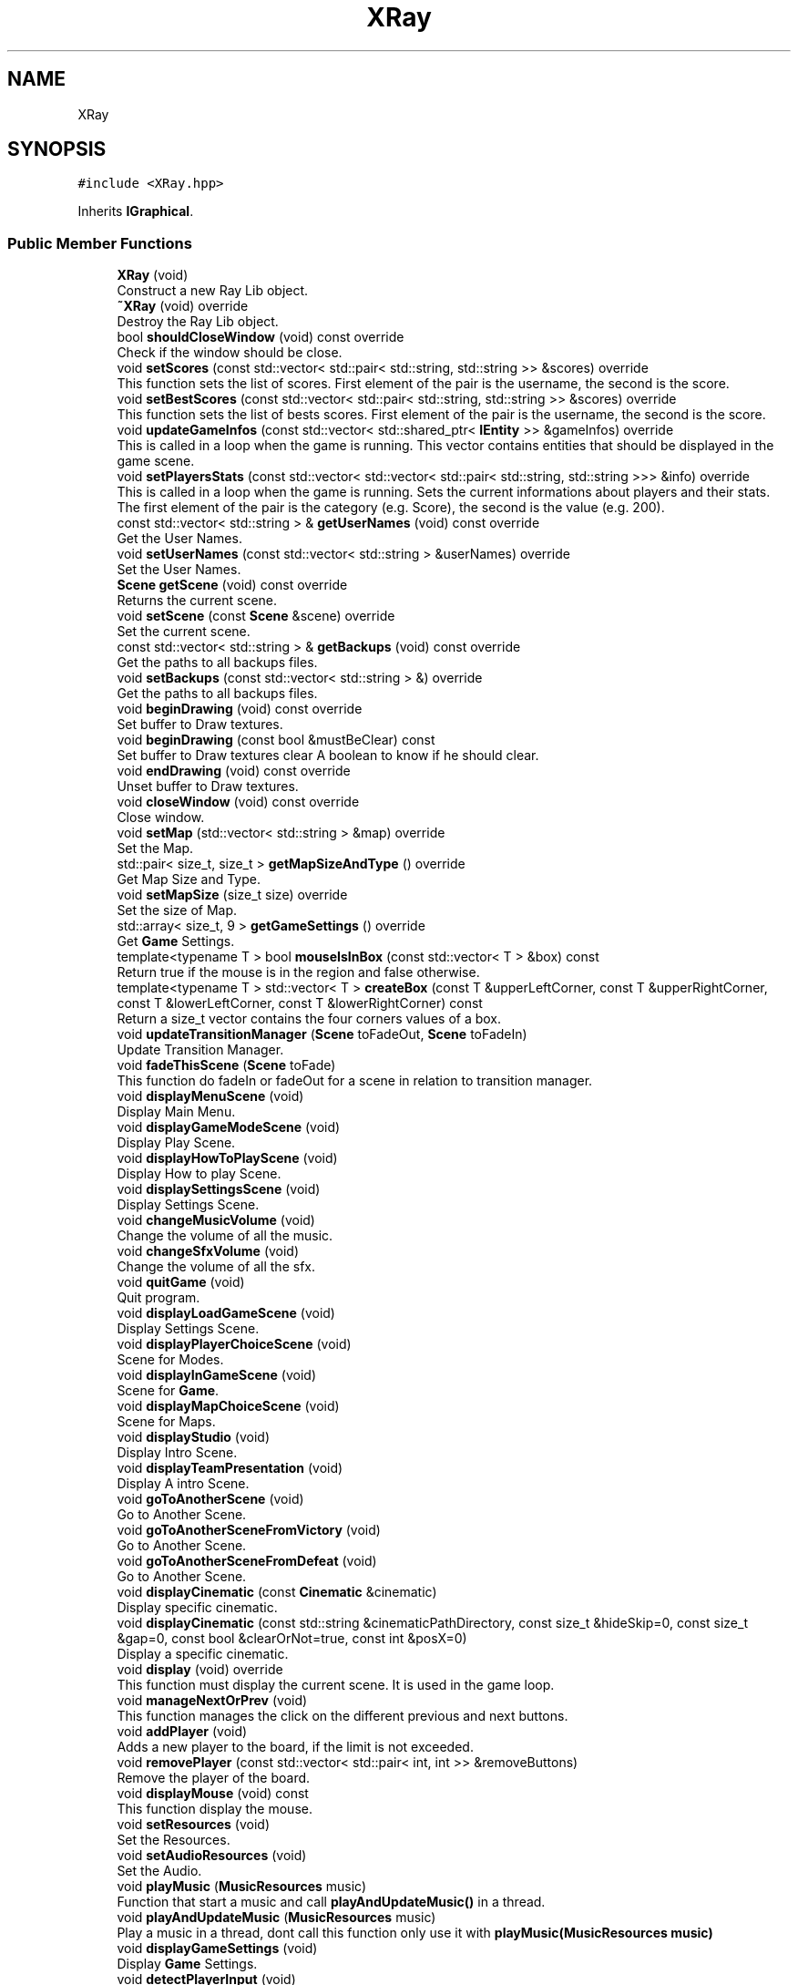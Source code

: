 .TH "XRay" 3 "Mon Jun 21 2021" "Version 2.0" "Bomberman" \" -*- nroff -*-
.ad l
.nh
.SH NAME
XRay
.SH SYNOPSIS
.br
.PP
.PP
\fC#include <XRay\&.hpp>\fP
.PP
Inherits \fBIGraphical\fP\&.
.SS "Public Member Functions"

.in +1c
.ti -1c
.RI "\fBXRay\fP (void)"
.br
.RI "Construct a new Ray Lib object\&. "
.ti -1c
.RI "\fB~XRay\fP (void) override"
.br
.RI "Destroy the Ray Lib object\&. "
.ti -1c
.RI "bool \fBshouldCloseWindow\fP (void) const override"
.br
.RI "Check if the window should be close\&. "
.ti -1c
.RI "void \fBsetScores\fP (const std::vector< std::pair< std::string, std::string >> &scores) override"
.br
.RI "This function sets the list of scores\&. First element of the pair is the username, the second is the score\&. "
.ti -1c
.RI "void \fBsetBestScores\fP (const std::vector< std::pair< std::string, std::string >> &scores) override"
.br
.RI "This function sets the list of bests scores\&. First element of the pair is the username, the second is the score\&. "
.ti -1c
.RI "void \fBupdateGameInfos\fP (const std::vector< std::shared_ptr< \fBIEntity\fP >> &gameInfos) override"
.br
.RI "This is called in a loop when the game is running\&. This vector contains entities that should be displayed in the game scene\&. "
.ti -1c
.RI "void \fBsetPlayersStats\fP (const std::vector< std::vector< std::pair< std::string, std::string >>> &info) override"
.br
.RI "This is called in a loop when the game is running\&. Sets the current informations about players and their stats\&. The first element of the pair is the category (e\&.g\&. Score), the second is the value (e\&.g\&. 200)\&. "
.ti -1c
.RI "const std::vector< std::string > & \fBgetUserNames\fP (void) const override"
.br
.RI "Get the User Names\&. "
.ti -1c
.RI "void \fBsetUserNames\fP (const std::vector< std::string > &userNames) override"
.br
.RI "Set the User Names\&. "
.ti -1c
.RI "\fBScene\fP \fBgetScene\fP (void) const override"
.br
.RI "Returns the current scene\&. "
.ti -1c
.RI "void \fBsetScene\fP (const \fBScene\fP &scene) override"
.br
.RI "Set the current scene\&. "
.ti -1c
.RI "const std::vector< std::string > & \fBgetBackups\fP (void) const override"
.br
.RI "Get the paths to all backups files\&. "
.ti -1c
.RI "void \fBsetBackups\fP (const std::vector< std::string > &) override"
.br
.RI "Get the paths to all backups files\&. "
.ti -1c
.RI "void \fBbeginDrawing\fP (void) const override"
.br
.RI "Set buffer to Draw textures\&. "
.ti -1c
.RI "void \fBbeginDrawing\fP (const bool &mustBeClear) const"
.br
.RI "Set buffer to Draw textures clear A boolean to know if he should clear\&. "
.ti -1c
.RI "void \fBendDrawing\fP (void) const override"
.br
.RI "Unset buffer to Draw textures\&. "
.ti -1c
.RI "void \fBcloseWindow\fP (void) const override"
.br
.RI "Close window\&. "
.ti -1c
.RI "void \fBsetMap\fP (std::vector< std::string > &map) override"
.br
.RI "Set the Map\&. "
.ti -1c
.RI "std::pair< size_t, size_t > \fBgetMapSizeAndType\fP () override"
.br
.RI "Get Map Size and Type\&. "
.ti -1c
.RI "void \fBsetMapSize\fP (size_t size) override"
.br
.RI "Set the size of Map\&. "
.ti -1c
.RI "std::array< size_t, 9 > \fBgetGameSettings\fP () override"
.br
.RI "Get \fBGame\fP Settings\&. "
.ti -1c
.RI "template<typename T > bool \fBmouseIsInBox\fP (const std::vector< T > &box) const"
.br
.RI "Return true if the mouse is in the region and false otherwise\&. "
.ti -1c
.RI "template<typename T > std::vector< T > \fBcreateBox\fP (const T &upperLeftCorner, const T &upperRightCorner, const T &lowerLeftCorner, const T &lowerRightCorner) const"
.br
.RI "Return a size_t vector contains the four corners values of a box\&. "
.ti -1c
.RI "void \fBupdateTransitionManager\fP (\fBScene\fP toFadeOut, \fBScene\fP toFadeIn)"
.br
.RI "Update Transition Manager\&. "
.ti -1c
.RI "void \fBfadeThisScene\fP (\fBScene\fP toFade)"
.br
.RI "This function do fadeIn or fadeOut for a scene in relation to transition manager\&. "
.ti -1c
.RI "void \fBdisplayMenuScene\fP (void)"
.br
.RI "Display Main Menu\&. "
.ti -1c
.RI "void \fBdisplayGameModeScene\fP (void)"
.br
.RI "Display Play Scene\&. "
.ti -1c
.RI "void \fBdisplayHowToPlayScene\fP (void)"
.br
.RI "Display How to play Scene\&. "
.ti -1c
.RI "void \fBdisplaySettingsScene\fP (void)"
.br
.RI "Display Settings Scene\&. "
.ti -1c
.RI "void \fBchangeMusicVolume\fP (void)"
.br
.RI "Change the volume of all the music\&. "
.ti -1c
.RI "void \fBchangeSfxVolume\fP (void)"
.br
.RI "Change the volume of all the sfx\&. "
.ti -1c
.RI "void \fBquitGame\fP (void)"
.br
.RI "Quit program\&. "
.ti -1c
.RI "void \fBdisplayLoadGameScene\fP (void)"
.br
.RI "Display Settings Scene\&. "
.ti -1c
.RI "void \fBdisplayPlayerChoiceScene\fP (void)"
.br
.RI "Scene for Modes\&. "
.ti -1c
.RI "void \fBdisplayInGameScene\fP (void)"
.br
.RI "Scene for \fBGame\fP\&. "
.ti -1c
.RI "void \fBdisplayMapChoiceScene\fP (void)"
.br
.RI "Scene for Maps\&. "
.ti -1c
.RI "void \fBdisplayStudio\fP (void)"
.br
.RI "Display Intro Scene\&. "
.ti -1c
.RI "void \fBdisplayTeamPresentation\fP (void)"
.br
.RI "Display A intro Scene\&. "
.ti -1c
.RI "void \fBgoToAnotherScene\fP (void)"
.br
.RI "Go to Another Scene\&. "
.ti -1c
.RI "void \fBgoToAnotherSceneFromVictory\fP (void)"
.br
.RI "Go to Another Scene\&. "
.ti -1c
.RI "void \fBgoToAnotherSceneFromDefeat\fP (void)"
.br
.RI "Go to Another Scene\&. "
.ti -1c
.RI "void \fBdisplayCinematic\fP (const \fBCinematic\fP &cinematic)"
.br
.RI "Display specific cinematic\&. "
.ti -1c
.RI "void \fBdisplayCinematic\fP (const std::string &cinematicPathDirectory, const size_t &hideSkip=0, const size_t &gap=0, const bool &clearOrNot=true, const int &posX=0)"
.br
.RI "Display a specific cinematic\&. "
.ti -1c
.RI "void \fBdisplay\fP (void) override"
.br
.RI "This function must display the current scene\&. It is used in the game loop\&. "
.ti -1c
.RI "void \fBmanageNextOrPrev\fP (void)"
.br
.RI "This function manages the click on the different previous and next buttons\&. "
.ti -1c
.RI "void \fBaddPlayer\fP (void)"
.br
.RI "Adds a new player to the board, if the limit is not exceeded\&. "
.ti -1c
.RI "void \fBremovePlayer\fP (const std::vector< std::pair< int, int >> &removeButtons)"
.br
.RI "Remove the player of the board\&. "
.ti -1c
.RI "void \fBdisplayMouse\fP (void) const"
.br
.RI "This function display the mouse\&. "
.ti -1c
.RI "void \fBsetResources\fP (void)"
.br
.RI "Set the Resources\&. "
.ti -1c
.RI "void \fBsetAudioResources\fP (void)"
.br
.RI "Set the Audio\&. "
.ti -1c
.RI "void \fBplayMusic\fP (\fBMusicResources\fP music)"
.br
.RI "Function that start a music and call \fBplayAndUpdateMusic()\fP in a thread\&. "
.ti -1c
.RI "void \fBplayAndUpdateMusic\fP (\fBMusicResources\fP music)"
.br
.RI "Play a music in a thread, dont call this function only use it with \fBplayMusic(MusicResources music)\fP "
.ti -1c
.RI "void \fBdisplayGameSettings\fP (void)"
.br
.RI "Display \fBGame\fP Settings\&. "
.ti -1c
.RI "void \fBdetectPlayerInput\fP (void)"
.br
.RI "Detect New \fBInput\fP\&. "
.ti -1c
.RI "void \fBdisplayBack\fP (void)"
.br
.RI "Diplay Background Parallax\&. "
.ti -1c
.RI "void \fBdisplayPauseScene\fP (void)"
.br
.RI "Display Pause Button and pause panel\&. "
.ti -1c
.RI "void \fBloadThisBackup\fP (const std::string &_pathToBackupFile)"
.br
.RI "Load a game\&. "
.ti -1c
.RI "void \fBcheckEndScenario\fP (void)"
.br
.RI "Check End Scenario of the game\&. "
.ti -1c
.RI "void \fBdisplayVictoryScene\fP (void)"
.br
.RI "Display Victory Scene\&. "
.ti -1c
.RI "void \fBdisplayDefeatScene\fP (void)"
.br
.RI "Display Defeat Scene\&. "
.ti -1c
.RI "void \fBdisplayPlayersPanels\fP (std::vector< std::pair< size_t, size_t >> &_panelPos)"
.br
.RI "Display Players Panels in the scene InGame\&. "
.ti -1c
.RI "void \fBdisplayCardsSettings\fP (std::vector< std::pair< int, int >> &removeButtons, int *x)"
.br
.RI "This function displays all cards and their parameters\&. "
.ti -1c
.RI "size_t \fBcountFilesDirectory\fP (const std::filesystem::path &path) const"
.br
.RI "This function counts the number of files in a specific directory\&. "
.ti -1c
.RI "void \fBsetTextBox\fP (std::vector< bool > &mouseOnText, std::vector< \fBRaylib::Rectangle\fP > &textBox)"
.br
.RI "Initialize all the containers that refer to the boxes of the pseudos\&. "
.ti -1c
.RI "void \fBupdateTextBox\fP (std::vector< bool > &mouseOnText, const std::vector< \fBRaylib::Rectangle\fP > &textBox)"
.br
.RI "Update all the containers that refer to the boxes of the pseudos\&. "
.ti -1c
.RI "void \fBsetLoadFunc\fP (std::function< void(std::string)>) override"
.br
.RI "Set pointer to Load Function\&. "
.ti -1c
.RI "void \fBsetSaveFunc\fP (std::function< void(std::array< std::size_t, 9 >, std::vector< std::string >)>) override"
.br
.RI "Set pointer to Save Function\&. "
.ti -1c
.RI "void \fBsetRestartFunc\fP (std::function< void()>) override"
.br
.RI "Set the Restart Func\&. "
.ti -1c
.RI "void \fBsetSettingsFunc\fP (std::function< void(std::array< std::size_t, 9 >)>) override"
.br
.RI "Set pointer to Settings Function\&. "
.ti -1c
.RI "void \fBsetPlayerActionsFunc\fP (std::function< void(const size_t pos, const std::string action)>) override"
.br
.RI "Set the Player Actions Func\&. "
.ti -1c
.RI "void \fBcheckClickOnMapChoiceScene\fP (void)"
.br
.RI "Check Click on MapChoiceScene\&. "
.ti -1c
.RI "void \fBmanagePlayersActions\fP (void)"
.br
.RI "Manage Players Actions\&. "
.ti -1c
.RI "void \fBresetAll\fP (void)"
.br
.RI "Reset All attributes\&. "
.ti -1c
.RI "std::string \fBgetTimeInFormat\fP (void)"
.br
.RI "Get time in good format from clock and return in minutes and second\&. "
.ti -1c
.RI "void \fBdrawPlayersHead\fP (size_t i, size_t x, size_t y)"
.br
.RI "Draw Players Head\&. "
.ti -1c
.RI "std::vector< \fBCharDictionary\fP > \fBgetPlayersData\fP () override"
.br
.RI "Get players Data to the \fBGame\fP\&. "
.ti -1c
.RI "void \fBsetGameSettings\fP (const std::array< size_t, 9 > &settings) override"
.br
.RI "Set \fBGame\fP Settings\&. "
.ti -1c
.RI "std::vector< std::string > \fBgetPlayerControls\fP (void) const override"
.br
.RI "Get the player controls\&. "
.ti -1c
.RI "void \fBsetPlayerControls\fP (const std::vector< std::string > &playerControls) override"
.br
.RI "Set the player controls\&. "
.ti -1c
.RI "void \fBcameraShake\fP () override"
.br
.RI "Shake the camera\&. "
.ti -1c
.RI "void \fBdisplayEndScores\fP ()"
.br
.RI "Displaying the scores in end scenes\&. "
.in -1c
.SS "Additional Inherited Members"
.SH "Constructor & Destructor Documentation"
.PP 
.SS "XRay::XRay (void)"

.PP
Construct a new Ray Lib object\&. 
.SS "XRay::~XRay (void)\fC [override]\fP"

.PP
Destroy the Ray Lib object\&. 
.SH "Member Function Documentation"
.PP 
.SS "void XRay::addPlayer (void)"

.PP
Adds a new player to the board, if the limit is not exceeded\&. 
.SS "void XRay::beginDrawing (const bool & mustBeClear) const\fC [inline]\fP"

.PP
Set buffer to Draw textures clear A boolean to know if he should clear\&. 
.SS "void XRay::beginDrawing (void) const\fC [inline]\fP, \fC [override]\fP, \fC [virtual]\fP"

.PP
Set buffer to Draw textures\&. 
.PP
Implements \fBIGraphical\fP\&.
.SS "void XRay::cameraShake (void)\fC [override]\fP, \fC [virtual]\fP"

.PP
Shake the camera\&. 
.PP
Implements \fBIGraphical\fP\&.
.SS "void XRay::changeMusicVolume (void)"

.PP
Change the volume of all the music\&. 
.SS "void XRay::changeSfxVolume (void)"

.PP
Change the volume of all the sfx\&. 
.SS "void XRay::checkClickOnMapChoiceScene (void)"

.PP
Check Click on MapChoiceScene\&. 
.SS "void XRay::checkEndScenario (void)"

.PP
Check End Scenario of the game\&. 
.SS "void XRay::closeWindow (void) const\fC [inline]\fP, \fC [override]\fP, \fC [virtual]\fP"

.PP
Close window\&. 
.PP
Implements \fBIGraphical\fP\&.
.SS "size_t XRay::countFilesDirectory (const std::filesystem::path & path) const\fC [inline]\fP"

.PP
This function counts the number of files in a specific directory\&. 
.PP
\fBParameters\fP
.RS 4
\fIpath\fP A filesystem path related to a directory 
.RE
.PP
\fBReturns\fP
.RS 4
Number of files (size_t) 
.RE
.PP

.SS "template<typename T > std::vector< T > XRay::createBox (const T & upperLeftCorner, const T & upperRightCorner, const T & lowerLeftCorner, const T & lowerRightCorner) const\fC [inline]\fP"

.PP
Return a size_t vector contains the four corners values of a box\&. 
.PP
\fBParameters\fP
.RS 4
\fIbox\fP size_t represents upperLeftCorner 
.br
\fIbox\fP size_t represents upperRightCorner 
.br
\fIbox\fP size_t represents lowerLeftCorner 
.br
\fIbox\fP size_t represents lowerRightCorner 
.RE
.PP
\fBReturns\fP
.RS 4
size_t vector 
.RE
.PP

.SS "void XRay::detectPlayerInput (void)"

.PP
Detect New \fBInput\fP\&. 
.SS "void XRay::display (void)\fC [inline]\fP, \fC [override]\fP, \fC [virtual]\fP"

.PP
This function must display the current scene\&. It is used in the game loop\&. 
.PP
Implements \fBIGraphical\fP\&.
.SS "void XRay::displayBack (void)"

.PP
Diplay Background Parallax\&. 
.SS "void XRay::displayCardsSettings (std::vector< std::pair< int, int >> & removeButtons, int * x)"

.PP
This function displays all cards and their parameters\&. 
.PP
\fBParameters\fP
.RS 4
\fIremoveButtons\fP A vector of all remove buttons coordinates 
.br
\fInextButtons\fP A vector of all next buttons coordinates 
.br
\fIprevButtons\fP A vector of all previous buttons coordinates 
.br
\fIx\fP A pointer to an int that represents the x coordinate of the last displayed card 
.RE
.PP

.SS "void XRay::displayCinematic (const \fBCinematic\fP & cinematic)"

.PP
Display specific cinematic\&. 
.PP
\fBParameters\fP
.RS 4
\fIcinematic\fP Cinematic enum type, representing specific cinematic 
.RE
.PP

.SS "void XRay::displayCinematic (const std::string & cinematicPathDirectory, const size_t & hideSkip = \fC0\fP, const size_t & gap = \fC0\fP, const bool & clearOrNot = \fCtrue\fP, const int & posX = \fC0\fP)"

.PP
Display a specific cinematic\&. 
.PP
\fBParameters\fP
.RS 4
\fIcinematicPathDirectory\fP A string related to the specific cinematic directory 
.br
\fIhideSkip\fP A size_t corresponding to the cinematic frame when you must hide the skip button 
.br
\fIgap\fP Duration between each frame 
.br
\fIclearOrNot\fP Boolean to kwow if screen should be clear or not 
.br
\fIposX\fP Pos X of frame 
.RE
.PP

.SS "void XRay::displayDefeatScene (void)"

.PP
Display Defeat Scene\&. 
.SS "void XRay::displayEndScores ()\fC [inline]\fP"

.PP
Displaying the scores in end scenes\&. 
.SS "void XRay::displayGameModeScene (void)"

.PP
Display Play Scene\&. 
.SS "void XRay::displayGameSettings (void)"

.PP
Display \fBGame\fP Settings\&. 
.SS "void XRay::displayHowToPlayScene (void)"

.PP
Display How to play Scene\&. 
.SS "void XRay::displayInGameScene (void)"

.PP
Scene for \fBGame\fP\&. 
.SS "void XRay::displayLoadGameScene (void)"

.PP
Display Settings Scene\&. 
.SS "void XRay::displayMapChoiceScene (void)"

.PP
Scene for Maps\&. 
.SS "void XRay::displayMenuScene (void)"

.PP
Display Main Menu\&. 
.SS "void XRay::displayMouse (void) const\fC [inline]\fP"

.PP
This function display the mouse\&. 
.SS "void XRay::displayPauseScene (void)"

.PP
Display Pause Button and pause panel\&. 
.SS "void XRay::displayPlayerChoiceScene (void)"

.PP
Scene for Modes\&. 
.SS "void XRay::displayPlayersPanels (std::vector< std::pair< size_t, size_t >> & _panelPos)"

.PP
Display Players Panels in the scene InGame\&. 
.PP
\fBParameters\fP
.RS 4
\fI_panelPos\fP Position of all Panels in a vector of pair (x, y) 
.RE
.PP

.SS "void XRay::displaySettingsScene (void)"

.PP
Display Settings Scene\&. Draw scene
.SS "void XRay::displayStudio (void)"

.PP
Display Intro Scene\&. 
.SS "void XRay::displayTeamPresentation (void)"

.PP
Display A intro Scene\&. 
.SS "void XRay::displayVictoryScene (void)"

.PP
Display Victory Scene\&. 
.SS "void XRay::drawPlayersHead (size_t i, size_t x, size_t y)"

.PP
Draw Players Head\&. 
.PP
\fBParameters\fP
.RS 4
\fIi\fP A size_t 
.br
\fIx\fP A size_t 
.br
\fIy\fP A size_t 
.RE
.PP

.SS "void XRay::endDrawing (void) const\fC [inline]\fP, \fC [override]\fP, \fC [virtual]\fP"

.PP
Unset buffer to Draw textures\&. 
.PP
Implements \fBIGraphical\fP\&.
.SS "void XRay::fadeThisScene (\fBScene\fP toFade)"

.PP
This function do fadeIn or fadeOut for a scene in relation to transition manager\&. 
.PP
\fBParameters\fP
.RS 4
\fItoFade\fP Scene to fade 
.RE
.PP

.SS "const std::vector< std::string > & XRay::getBackups (void) const\fC [inline]\fP, \fC [override]\fP, \fC [virtual]\fP"

.PP
Get the paths to all backups files\&. 
.PP
\fBReturns\fP
.RS 4
A vector of all the paths to backups files as a const std::vector<std::string>& 
.RE
.PP

.PP
Implements \fBIGraphical\fP\&.
.SS "std::array< size_t, 9 > XRay::getGameSettings ()\fC [inline]\fP, \fC [override]\fP, \fC [virtual]\fP"

.PP
Get \fBGame\fP Settings\&. 
.PP
\fBReturns\fP
.RS 4
An array of 9 size_t 
.RE
.PP

.PP
Implements \fBIGraphical\fP\&.
.SS "std::pair< size_t, size_t > XRay::getMapSizeAndType ()\fC [inline]\fP, \fC [override]\fP, \fC [virtual]\fP"

.PP
Get Map Size and Type\&. 
.PP
\fBReturns\fP
.RS 4
A pair of size_t 
.RE
.PP

.PP
Implements \fBIGraphical\fP\&.
.SS "std::vector< std::string > XRay::getPlayerControls (void) const\fC [inline]\fP, \fC [override]\fP, \fC [virtual]\fP"

.PP
Get the player controls\&. 
.PP
\fBReturns\fP
.RS 4
A vector containing the player controls as a string 
.RE
.PP

.PP
Implements \fBIGraphical\fP\&.
.SS "std::vector< \fBCharDictionary\fP > XRay::getPlayersData ()\fC [inline]\fP, \fC [override]\fP, \fC [virtual]\fP"

.PP
Get players Data to the \fBGame\fP\&. 
.PP
\fBReturns\fP
.RS 4
std::vector<PlayerData> represents all the players data 
.RE
.PP

.PP
Implements \fBIGraphical\fP\&.
.SS "\fBIGraphical::Scene\fP XRay::getScene (void) const\fC [inline]\fP, \fC [override]\fP, \fC [virtual]\fP"

.PP
Returns the current scene\&. 
.PP
\fBReturns\fP
.RS 4
The scene (MAIN_MENU, GAME, END_GAME), the step where we are in the window 
.RE
.PP

.PP
Implements \fBIGraphical\fP\&.
.SS "std::string XRay::getTimeInFormat (void)"

.PP
Get time in good format from clock and return in minutes and second\&. 
.PP
\fBReturns\fP
.RS 4
Time in format (MIN : SECOND) 
.RE
.PP

.SS "const std::vector< std::string > & XRay::getUserNames (void) const\fC [inline]\fP, \fC [override]\fP, \fC [virtual]\fP"

.PP
Get the User Names\&. 
.PP
\fBReturns\fP
.RS 4
A vector of all the user names as a const std::vector<std::string>& 
.RE
.PP

.PP
Implements \fBIGraphical\fP\&.
.SS "void XRay::goToAnotherScene (void)"

.PP
Go to Another Scene\&. 
.SS "void XRay::goToAnotherSceneFromDefeat (void)"

.PP
Go to Another Scene\&. 
.SS "void XRay::goToAnotherSceneFromVictory (void)"

.PP
Go to Another Scene\&. 
.SS "void XRay::loadThisBackup (const std::string & _pathToBackupFile)"

.PP
Load a game\&. 
.PP
\fBParameters\fP
.RS 4
\fI_pathToBackupFile\fP A string that represents path to backup fiel 
.RE
.PP

.SS "void XRay::manageNextOrPrev (void)"

.PP
This function manages the click on the different previous and next buttons\&. 
.SS "void XRay::managePlayersActions (void)"

.PP
Manage Players Actions\&. 
.SS "template<typename T > bool XRay::mouseIsInBox (const std::vector< T > & box) const\fC [inline]\fP"

.PP
Return true if the mouse is in the region and false otherwise\&. 
.PP
\fBParameters\fP
.RS 4
\fIbox\fP Vector contains Box positions 
.RE
.PP
\fBReturns\fP
.RS 4
true or false 
.RE
.PP

.SS "void XRay::playAndUpdateMusic (\fBMusicResources\fP music)"

.PP
Play a music in a thread, dont call this function only use it with \fBplayMusic(MusicResources music)\fP 
.SS "void XRay::playMusic (\fBMusicResources\fP music)"

.PP
Function that start a music and call \fBplayAndUpdateMusic()\fP in a thread\&. 
.SS "void XRay::quitGame (void)"

.PP
Quit program\&. 
.SS "void XRay::removePlayer (const std::vector< std::pair< int, int >> & removeButtons)"

.PP
Remove the player of the board\&. 
.PP
\fBParameters\fP
.RS 4
\fIremoveButtons\fP A vector of all remove buttons coordinates 
.RE
.PP

.SS "void XRay::resetAll (void)\fC [inline]\fP"

.PP
Reset All attributes\&. 
.SS "void XRay::setAudioResources (void)"

.PP
Set the Audio\&. 
.SS "void XRay::setBackups (const std::vector< std::string > & backups)\fC [inline]\fP, \fC [override]\fP, \fC [virtual]\fP"

.PP
Get the paths to all backups files\&. 
.PP
\fBParameters\fP
.RS 4
\fIA\fP vector of all the paths to backups files as a const std::vector<std::string>& 
.RE
.PP

.PP
Implements \fBIGraphical\fP\&.
.SS "void XRay::setBestScores (const std::vector< std::pair< std::string, std::string >> & scores)\fC [inline]\fP, \fC [override]\fP, \fC [virtual]\fP"

.PP
This function sets the list of bests scores\&. First element of the pair is the username, the second is the score\&. 
.PP
\fBParameters\fP
.RS 4
\fIscores\fP A vector of pair (username, score) 
.RE
.PP

.PP
Implements \fBIGraphical\fP\&.
.SS "void XRay::setGameSettings (const std::array< size_t, 9 > & settings)\fC [inline]\fP, \fC [override]\fP, \fC [virtual]\fP"

.PP
Set \fBGame\fP Settings\&. 
.PP
\fBParameters\fP
.RS 4
\fIsettings\fP An array of 9 size_t 
.RE
.PP

.PP
Implements \fBIGraphical\fP\&.
.SS "void XRay::setLoadFunc (std::function< void(std::string)> pointerToFunc)\fC [inline]\fP, \fC [override]\fP, \fC [virtual]\fP"

.PP
Set pointer to Load Function\&. 
.PP
\fBParameters\fP
.RS 4
\fIloadFunc\fP A pointer to Load function in the core 
.RE
.PP

.PP
Implements \fBIGraphical\fP\&.
.SS "void XRay::setMap (std::vector< std::string > & map)\fC [inline]\fP, \fC [override]\fP, \fC [virtual]\fP"

.PP
Set the Map\&. 
.PP
\fBParameters\fP
.RS 4
\fImap\fP A const std::vector<std::string>& 
.RE
.PP

.PP
Implements \fBIGraphical\fP\&.
.SS "void XRay::setMapSize (size_t size)\fC [inline]\fP, \fC [override]\fP, \fC [virtual]\fP"

.PP
Set the size of Map\&. 
.PP
\fBParameters\fP
.RS 4
\fIsize\fP A size_t 
.RE
.PP

.PP
Implements \fBIGraphical\fP\&.
.SS "void XRay::setPlayerActionsFunc (std::function< void(const size_t pos, const std::string action)> playerActionsFunc)\fC [inline]\fP, \fC [override]\fP, \fC [virtual]\fP"

.PP
Set the Player Actions Func\&. 
.PP
\fBParameters\fP
.RS 4
\fIplayerActionsFunc\fP A pointer to function that manage all players actions in the game (left, right \&.\&.\&.) 
.RE
.PP

.PP
Implements \fBIGraphical\fP\&.
.SS "void XRay::setPlayerControls (const std::vector< std::string > & playerControls)\fC [inline]\fP, \fC [override]\fP, \fC [virtual]\fP"

.PP
Set the player controls\&. 
.PP
\fBParameters\fP
.RS 4
\fIplayerControls\fP A vector containing all the player controls as a string 
.RE
.PP

.PP
Implements \fBIGraphical\fP\&.
.SS "void XRay::setPlayersStats (const std::vector< std::vector< std::pair< std::string, std::string >>> & info)\fC [inline]\fP, \fC [override]\fP, \fC [virtual]\fP"

.PP
This is called in a loop when the game is running\&. Sets the current informations about players and their stats\&. The first element of the pair is the category (e\&.g\&. Score), the second is the value (e\&.g\&. 200)\&. 
.PP
\fBParameters\fP
.RS 4
\fIinfo\fP A vector of vector of all the stats [Player -- (NameOfStat, Value)]\&.\&.\&. 
.RE
.PP

.PP
Implements \fBIGraphical\fP\&.
.SS "void XRay::setResources (void)"

.PP
Set the Resources\&. 
.SS "void XRay::setRestartFunc (std::function< void()> pointerToFunc)\fC [inline]\fP, \fC [override]\fP, \fC [virtual]\fP"

.PP
Set the Restart Func\&. 
.PP
\fBParameters\fP
.RS 4
\fIrestartFunc\fP A pointer to Restart function in the core 
.RE
.PP

.PP
Implements \fBIGraphical\fP\&.
.SS "void XRay::setSaveFunc (std::function< void(std::array< std::size_t, 9 >, std::vector< std::string >)> pointerToFunc)\fC [inline]\fP, \fC [override]\fP, \fC [virtual]\fP"

.PP
Set pointer to Save Function\&. 
.PP
\fBParameters\fP
.RS 4
\fIsaveFunc\fP A pointer to Save function in the core 
.RE
.PP

.PP
Implements \fBIGraphical\fP\&.
.SS "void XRay::setScene (const \fBScene\fP & scene)\fC [inline]\fP, \fC [override]\fP, \fC [virtual]\fP"

.PP
Set the current scene\&. 
.PP
\fBParameters\fP
.RS 4
\fIscene\fP The scene (MAIN_MENU, GAME, END_GAME), the step where we are in the window 
.RE
.PP

.PP
Implements \fBIGraphical\fP\&.
.SS "void XRay::setScores (const std::vector< std::pair< std::string, std::string >> & scores)\fC [inline]\fP, \fC [override]\fP, \fC [virtual]\fP"

.PP
This function sets the list of scores\&. First element of the pair is the username, the second is the score\&. 
.PP
\fBParameters\fP
.RS 4
\fIscores\fP A vector of pair (username, score) 
.RE
.PP

.PP
Implements \fBIGraphical\fP\&.
.SS "void XRay::setSettingsFunc (std::function< void(std::array< std::size_t, 9 >)> pointerToFunc)\fC [inline]\fP, \fC [override]\fP, \fC [virtual]\fP"

.PP
Set pointer to Settings Function\&. 
.PP
\fBParameters\fP
.RS 4
\fIsettingsFunc\fP A pointer to Settings function in the core 
.RE
.PP

.PP
Implements \fBIGraphical\fP\&.
.SS "void XRay::setTextBox (std::vector< bool > & mouseOnText, std::vector< \fBRaylib::Rectangle\fP > & textBox)"

.PP
Initialize all the containers that refer to the boxes of the pseudos\&. 
.PP
\fBParameters\fP
.RS 4
\fImouseOnText\fP A vector of boolean that represents if mouse is on box to position n with n < mouseOnText\&.size() 
.br
\fItextBox\fP A vector of rectangle that represents the boxes of the pseudos 
.RE
.PP

.SS "void XRay::setUserNames (const std::vector< std::string > & userNames)\fC [inline]\fP, \fC [override]\fP, \fC [virtual]\fP"

.PP
Set the User Names\&. 
.PP
\fBParameters\fP
.RS 4
\fIuserNames\fP A vector containing all the user names 
.RE
.PP

.PP
Implements \fBIGraphical\fP\&.
.SS "bool XRay::shouldCloseWindow (void) const\fC [inline]\fP, \fC [override]\fP, \fC [virtual]\fP"

.PP
Check if the window should be close\&. 
.PP
\fBReturns\fP
.RS 4
true if the window should close and false otherwise 
.RE
.PP

.PP
Implements \fBIGraphical\fP\&.
.SS "void XRay::updateGameInfos (const std::vector< std::shared_ptr< \fBIEntity\fP >> & gameInfos)\fC [inline]\fP, \fC [override]\fP, \fC [virtual]\fP"

.PP
This is called in a loop when the game is running\&. This vector contains entities that should be displayed in the game scene\&. 
.PP
\fBParameters\fP
.RS 4
\fIgameInfos\fP A vector of shared pointer that represent all the entities to display\&. Ex : Map, Score, UserInfo, Button 
.RE
.PP

.PP
Implements \fBIGraphical\fP\&.
.SS "void XRay::updateTextBox (std::vector< bool > & mouseOnText, const std::vector< \fBRaylib::Rectangle\fP > & textBox)"

.PP
Update all the containers that refer to the boxes of the pseudos\&. 
.PP
\fBParameters\fP
.RS 4
\fImouseOnText\fP A vector of boolean that represents if mouse is on box to position n with n < mouseOnText\&.size() 
.br
\fItextBox\fP A vector of rectangle that represents the boxes of the pseudos 
.RE
.PP

.SS "void XRay::updateTransitionManager (\fBScene\fP toFadeOut, \fBScene\fP toFadeIn)"

.PP
Update Transition Manager\&. 
.PP
\fBParameters\fP
.RS 4
\fItoFadeOut\fP Scene to fade out 
.br
\fItoFadeIn\fP Scene to fade in 
.RE
.PP


.SH "Author"
.PP 
Generated automatically by Doxygen for Bomberman from the source code\&.
